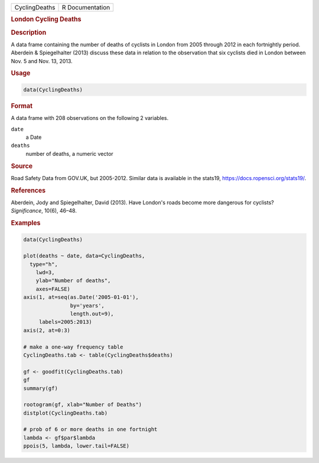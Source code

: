 .. container::

   .. container::

      ============= ===============
      CyclingDeaths R Documentation
      ============= ===============

      .. rubric:: London Cycling Deaths
         :name: london-cycling-deaths

      .. rubric:: Description
         :name: description

      A data frame containing the number of deaths of cyclists in London
      from 2005 through 2012 in each fortnightly period. Aberdein &
      Spiegelhalter (2013) discuss these data in relation to the
      observation that six cyclists died in London between Nov. 5 and
      Nov. 13, 2013.

      .. rubric:: Usage
         :name: usage

      .. code:: R

         data(CyclingDeaths)

      .. rubric:: Format
         :name: format

      A data frame with 208 observations on the following 2 variables.

      ``date``
         a Date

      ``deaths``
         number of deaths, a numeric vector

      .. rubric:: Source
         :name: source

      Road Safety Data from GOV.UK, but 2005-2012. Similar data is
      available in the stats19, https://docs.ropensci.org/stats19/.

      .. rubric:: References
         :name: references

      Aberdein, Jody and Spiegelhalter, David (2013). Have London's
      roads become more dangerous for cyclists? *Significance*, 10(6),
      46–48.

      .. rubric:: Examples
         :name: examples

      .. code:: R

         data(CyclingDeaths)

         plot(deaths ~ date, data=CyclingDeaths,
           type="h",
             lwd=3,
             ylab="Number of deaths",
             axes=FALSE)
         axis(1, at=seq(as.Date('2005-01-01'),
                        by='years',
                        length.out=9),
              labels=2005:2013)
         axis(2, at=0:3)

         # make a one-way frequency table
         CyclingDeaths.tab <- table(CyclingDeaths$deaths)

         gf <- goodfit(CyclingDeaths.tab)
         gf
         summary(gf)

         rootogram(gf, xlab="Number of Deaths")
         distplot(CyclingDeaths.tab)

         # prob of 6 or more deaths in one fortnight
         lambda <- gf$par$lambda
         ppois(5, lambda, lower.tail=FALSE)
